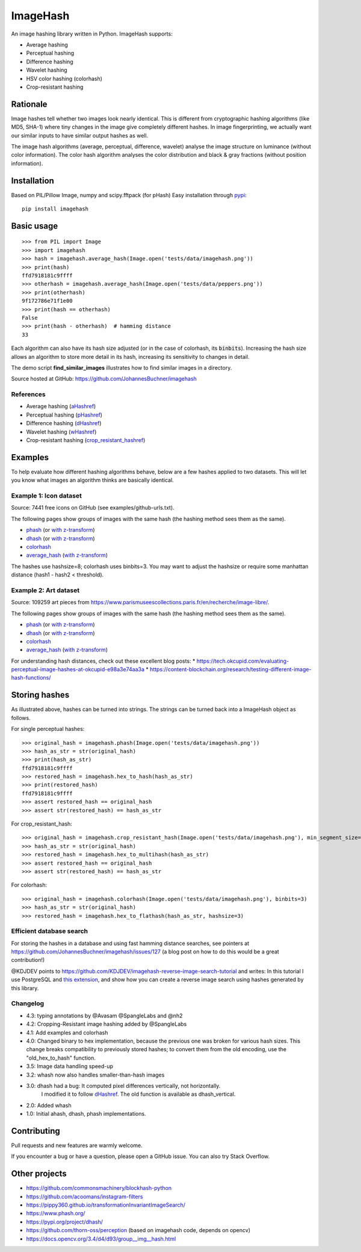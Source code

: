 ===========
ImageHash
===========

An image hashing library written in Python. ImageHash supports:

* Average hashing
* Perceptual hashing
* Difference hashing
* Wavelet hashing
* HSV color hashing (colorhash)
* Crop-resistant hashing

|CI|_ |Coveralls|_ 

Rationale
=========

Image hashes tell whether two images look nearly identical.
This is different from cryptographic hashing algorithms (like MD5, SHA-1)
where tiny changes in the image give completely different hashes. 
In image fingerprinting, we actually want our similar inputs to have
similar output hashes as well.

The image hash algorithms (average, perceptual, difference, wavelet)
analyse the image structure on luminance (without color information).
The color hash algorithm analyses the color distribution and 
black & gray fractions (without position information).

Installation
============

Based on PIL/Pillow Image, numpy and scipy.fftpack (for pHash)
Easy installation through `pypi`_::

	pip install imagehash

Basic usage
===========
::

	>>> from PIL import Image
	>>> import imagehash
	>>> hash = imagehash.average_hash(Image.open('tests/data/imagehash.png'))
	>>> print(hash)
	ffd7918181c9ffff
	>>> otherhash = imagehash.average_hash(Image.open('tests/data/peppers.png'))
	>>> print(otherhash)
	9f172786e71f1e00
	>>> print(hash == otherhash)
	False
	>>> print(hash - otherhash)  # hamming distance
	33

Each algorithm can also have its hash size adjusted (or in the case of
colorhash, its :code:`binbits`). Increasing the hash size allows an
algorithm to store more detail in its hash, increasing its sensitivity
to changes in detail.

The demo script **find_similar_images** illustrates how to find similar
images in a directory.

Source hosted at GitHub: https://github.com/JohannesBuchner/imagehash

References
-----------

* Average hashing (`aHashref`_)
* Perceptual hashing (`pHashref`_)
* Difference hashing (`dHashref`_)
* Wavelet hashing (`wHashref`_)
* Crop-resistant hashing (`crop_resistant_hashref`_)

.. _aHashref: https://www.hackerfactor.com/blog/index.php?/archives/432-Looks-Like-It.html
.. _pHashref: https://www.hackerfactor.com/blog/index.php?/archives/432-Looks-Like-It.html
.. _dHashref: https://www.hackerfactor.com/blog/index.php?/archives/529-Kind-of-Like-That.html
.. _wHashref: https://fullstackml.com/2016/07/02/wavelet-image-hash-in-python/
.. _pypi: https://pypi.python.org/pypi/ImageHash
.. _crop_resistant_hashref: https://ieeexplore.ieee.org/document/6980335

Examples
=========

To help evaluate how different hashing algorithms behave, below are a few hashes applied
to two datasets. This will let you know what images an algorithm thinks are basically identical.

Example 1: Icon dataset
-----------------------

Source: 7441 free icons on GitHub (see examples/github-urls.txt).

The following pages show groups of images with the same hash (the hashing method sees them as the same).

* `phash <https://johannesbuchner.github.io/imagehash/index3.html>`__ (or `with z-transform <https://johannesbuchner.github.io/imagehash/index9.html>`__)
* `dhash <https://johannesbuchner.github.io/imagehash/index4.html>`__ (or `with z-transform <https://johannesbuchner.github.io/imagehash/index10.html>`__)
* `colorhash <https://johannesbuchner.github.io/imagehash/index7.html>`__
* `average_hash <https://johannesbuchner.github.io/imagehash/index2.html>`__ (`with z-transform <https://johannesbuchner.github.io/imagehash/index8.html>`__)

The hashes use hashsize=8; colorhash uses binbits=3.
You may want to adjust the hashsize or require some manhattan distance (hash1 - hash2 < threshold).

Example 2: Art dataset
----------------------

Source: 109259 art pieces from https://www.parismuseescollections.paris.fr/en/recherche/image-libre/.

The following pages show groups of images with the same hash (the hashing method sees them as the same).

* `phash <https://johannesbuchner.github.io/imagehash/art3.html>`__ (or `with z-transform <https://johannesbuchner.github.io/imagehash/art9.html>`__)
* `dhash <https://johannesbuchner.github.io/imagehash/art4.html>`__ (or `with z-transform <https://johannesbuchner.github.io/imagehash/art10.html>`__)
* `colorhash <https://johannesbuchner.github.io/imagehash/art7.html>`__
* `average_hash <https://johannesbuchner.github.io/imagehash/art2.html>`__ (`with z-transform <https://johannesbuchner.github.io/imagehash/art8.html>`__)

For understanding hash distances, check out these excellent blog posts:
* https://tech.okcupid.com/evaluating-perceptual-image-hashes-at-okcupid-e98a3e74aa3a
* https://content-blockchain.org/research/testing-different-image-hash-functions/

Storing hashes
==============

As illustrated above, hashes can be turned into strings.
The strings can be turned back into a ImageHash object as follows.

For single perceptual hashes::

	>>> original_hash = imagehash.phash(Image.open('tests/data/imagehash.png'))
	>>> hash_as_str = str(original_hash)
	>>> print(hash_as_str)
	ffd7918181c9ffff
	>>> restored_hash = imagehash.hex_to_hash(hash_as_str)
	>>> print(restored_hash)
	ffd7918181c9ffff
	>>> assert restored_hash == original_hash
	>>> assert str(restored_hash) == hash_as_str

For crop_resistant_hash::

	>>> original_hash = imagehash.crop_resistant_hash(Image.open('tests/data/imagehash.png'), min_segment_size=500, segmentation_image_size=1000)
	>>> hash_as_str = str(original_hash)
	>>> restored_hash = imagehash.hex_to_multihash(hash_as_str)
	>>> assert restored_hash == original_hash
	>>> assert str(restored_hash) == hash_as_str

For colorhash::

	>>> original_hash = imagehash.colorhash(Image.open('tests/data/imagehash.png'), binbits=3)
	>>> hash_as_str = str(original_hash)
	>>> restored_hash = imagehash.hex_to_flathash(hash_as_str, hashsize=3)

Efficient database search
-------------------------

For storing the hashes in a database and using fast hamming distance
searches, see pointers at https://github.com/JohannesBuchner/imagehash/issues/127
(a blog post on how to do this would be a great contribution!)

@KDJDEV points to https://github.com/KDJDEV/imagehash-reverse-image-search-tutorial and writes: 
In this tutorial I use PostgreSQL and `this extension <https://github.com/fake-name/pg-spgist_hamming>`_, 
and show how you can create a reverse image search using hashes generated by this library.


Changelog
----------

* 4.3: typing annotations by @Avasam @SpangleLabs and @nh2

* 4.2: Cropping-Resistant image hashing added by @SpangleLabs

* 4.1: Add examples and colorhash

* 4.0: Changed binary to hex implementation, because the previous one was broken for various hash sizes. This change breaks compatibility to previously stored hashes; to convert them from the old encoding, use the "old_hex_to_hash" function.

* 3.5: Image data handling speed-up

* 3.2: whash now also handles smaller-than-hash images

* 3.0: dhash had a bug: It computed pixel differences vertically, not horizontally.
       I modified it to follow `dHashref`_. The old function is available as dhash_vertical.

* 2.0: Added whash

* 1.0: Initial ahash, dhash, phash implementations.

Contributing
=============

Pull requests and new features are warmly welcome.

If you encounter a bug or have a question, please open a GitHub issue. You can also try Stack Overflow.

Other projects
==============

* https://github.com/commonsmachinery/blockhash-python
* https://github.com/acoomans/instagram-filters
* https://pippy360.github.io/transformationInvariantImageSearch/
* https://www.phash.org/
* https://pypi.org/project/dhash/
* https://github.com/thorn-oss/perception (based on imagehash code, depends on opencv)
* https://docs.opencv.org/3.4/d4/d93/group__img__hash.html

.. |CI| image:: https://github.com/JohannesBuchner/imagehash/actions/workflows/testing.yml/badge.svg
.. _CI: https://github.com/JohannesBuchner/imagehash/actions/workflows/testing.yml

.. |Coveralls| image:: https://coveralls.io/repos/github/JohannesBuchner/imagehash/badge.svg
.. _Coveralls: https://coveralls.io/github/JohannesBuchner/imagehash
